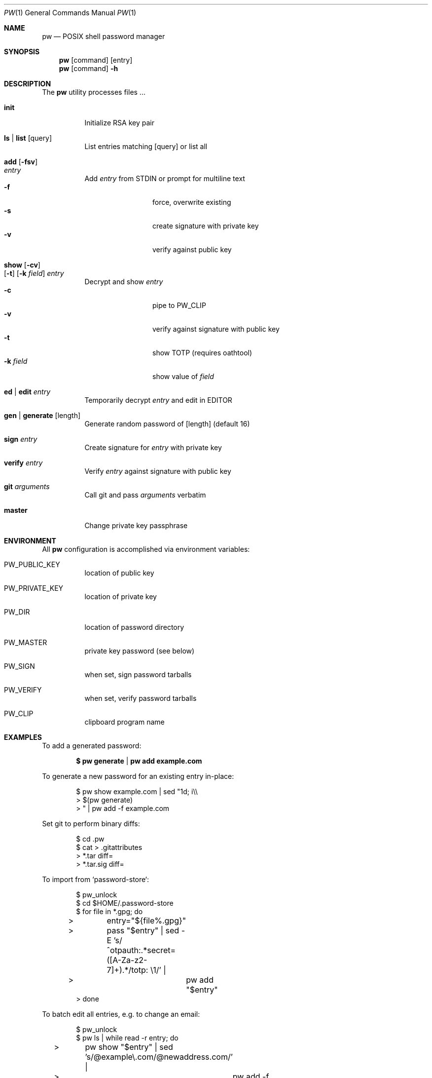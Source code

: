 .Dd $Mdocdate$
.Dt PW 1
.Os
.Sh NAME
.Nm pw
.Nd POSIX shell password manager
.Sh SYNOPSIS
.Nm
.Op command
.Op entry
.Nm
.Op command
.Fl h
.Sh DESCRIPTION
The
.Nm
utility processes files ...
.Bl -tag
.It Cm init
Initialize RSA key pair
.It Cm ls | Cm list Op query
List entries matching
.Op query
or list all
.It Cm add Op Fl fsv Xo
.Ar entry
.Xc
Add
.Ar entry
from STDIN or prompt for multiline text
.Bl -tag -compact -width 10n
.It Fl f
force, overwrite existing
.It Fl s
create signature with private key
.It Fl v
verify against public key
.El
.It Cm show Op Fl cv Xo
.Op Fl t
.Op Fl k Ar field
.Ar entry Xc
Decrypt and show
.Ar entry
.Bl -tag -compact -width 10n
.It Fl c
pipe to
.Ev PW_CLIP
.It Fl v
verify against signature with public key
.It Fl t
show TOTP
.Pq requires oathtool
.It Fl k Ar field
show value of
.Ar field
.El
.It Cm ed | Cm edit Ar entry
Temporarily decrypt
.Ar entry
and edit in
.Ev EDITOR
.It Cm gen | Cm generate Op length
Generate random password of
.Op length
.Pq default 16
.It Cm sign Ar entry
Create signature for
.Ar entry
with private key
.It Cm verify Ar entry
Verify
.Ar entry
against signature with public key
.It Cm git Ar arguments
Call git and pass
.Ar arguments
verbatim
.It Cm master
Change private key passphrase
.\" .Sh RETURN VALUES
.\" For sections 2, 3, and 9 function return values only.
.Sh ENVIRONMENT
All
.Nm
configuration is accomplished via environment variables:
.Bl -tag
.It Ev PW_PUBLIC_KEY
location of public key
.It Ev PW_PRIVATE_KEY
location of private key
.It Ev PW_DIR
location of password directory
.It Ev PW_MASTER
private key password (see below)
.It Ev PW_SIGN
when set, sign password tarballs
.It Ev PW_VERIFY
when set, verify password tarballs
.It Ev PW_CLIP
clipboard program name
.El
.\" .Sh FILES
.\" .Sh EXIT STATUS
.\" For sections 1, 6, and 8 only.
.Sh EXAMPLES
To add a generated password:
.Pp
.Dl $ pw generate | pw add example.com
.Pp
To generate a new password for an existing entry in-place:
.Pp
.Bd -literal -offset indent
$ pw show example.com | sed "1d; i\\\\
> $(pw generate)
> " | pw add -f example.com
.Ed
.Pp
Set git to perform binary diffs:
.Pp
.Bd -literal -offset indent
$ cd .pw
$ cat > .gitattributes
> *.tar diff=
> *.tar.sig diff=
.Ed
.Pp
To import from `password-store`:
.Pp
.Bd -literal -offset indent
$ pw_unlock
$ cd $HOME/.password-store
$ for file in *.gpg; do
>	entry="${file%.gpg}"
>	pass "$entry" | sed -E 's/^otpauth:.*secret=([A-Za-z2-7]+).*/totp: \\1/' |
>		pw add "$entry"
> done
.Ed
.Pp
To batch edit all entries, e.g. to change an email:
.Pp
.Bd -literal -offset indent
$ pw_unlock
$ pw ls | while read -r entry; do
>	pw show "$entry" | sed 's/@example\\.com/@newaddress.com/' |
>		pw add -f "$entry"
> done
.Ed
.Pp
To rotate your private key:
.Pp
.Bd -literal -offset indent
$ tar -cvf keybackup.tar $HOME/.keys
$ PW_PRIVATE_KEY=$HOME/.keys/newkey.sec \\
> PW_PUBLIC_KEY=$HOME/.keys/newkey.pub \\
> pw init
$ mkdir $HOME/.pw_new
$ pw_unlock
$ pw ls | while read -r entry; do
>	pw show "$entry" |
>		PW_PUBLIC_KEY=$HOME/.keys/newkey.pub \\
>		PW_DIR=$HOME/.pw_new \\
>		pw add "$entry"
> done
$ mv $HOME/.keys/{newkey,pw}.sec
$ mv $HOME/.keys/{newkey,pw}.pub
$ rm -rf $HOME/.pw
$ mv $HOME/.pw_new $HOME/.pw
.Ed
.Pp
.\" .Sh SEE ALSO
.\" .Xr foobar 1
.\" .Sh STANDARDS
.\" .Sh HISTORY
.Sh AUTHOR
.An Paul W. Rankin
.Mt <pwr@bydasein.com>
.\" .Sh CAVEATS
.\" .Sh BUGS
.\" .Sh SECURITY CONSIDERATIONS
